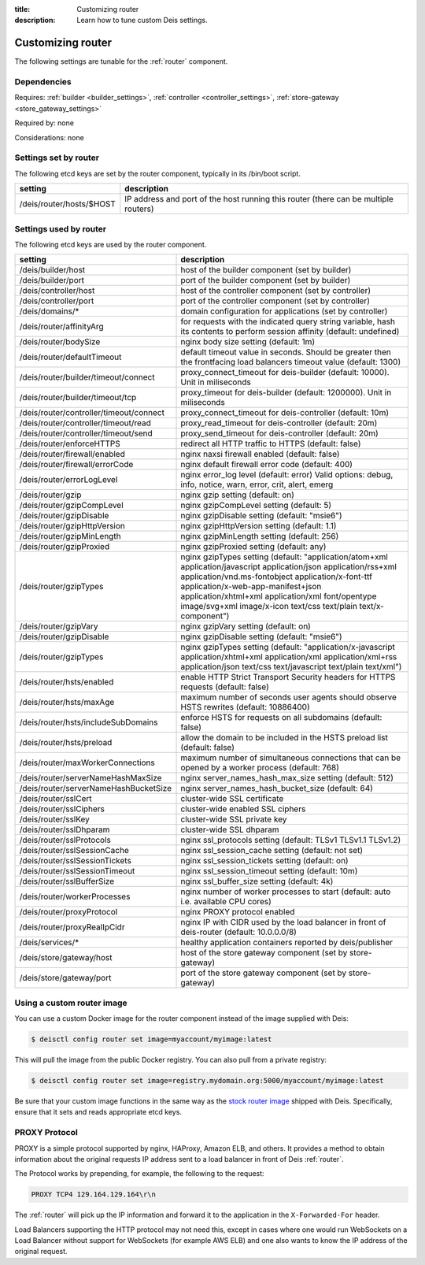 :title: Customizing router
:description: Learn how to tune custom Deis settings.

.. _router_settings:

Customizing router
=========================
The following settings are tunable for the :ref:`router` component.

Dependencies
------------
Requires: :ref:`builder <builder_settings>`, :ref:`controller <controller_settings>`, :ref:`store-gateway <store_gateway_settings>`

Required by: none

Considerations: none

Settings set by router
--------------------------
The following etcd keys are set by the router component, typically in its /bin/boot script.

=============================            ===================================================================================
setting                                  description
=============================            ===================================================================================
/deis/router/hosts/$HOST                 IP address and port of the host running this router (there can be multiple routers)
=============================            ===================================================================================

Settings used by router
---------------------------
The following etcd keys are used by the router component.

=======================================      ==================================================================================================================================================================================================================================================================================================================================
setting                                      description
=======================================      ==================================================================================================================================================================================================================================================================================================================================
/deis/builder/host                           host of the builder component (set by builder)
/deis/builder/port                           port of the builder component (set by builder)
/deis/controller/host                        host of the controller component (set by controller)
/deis/controller/port                        port of the controller component (set by controller)
/deis/domains/*                              domain configuration for applications (set by controller)
/deis/router/affinityArg                     for requests with the indicated query string variable, hash its contents to perform session affinity (default: undefined)
/deis/router/bodySize                        nginx body size setting (default: 1m)
/deis/router/defaultTimeout                  default timeout value in seconds. Should be greater then the frontfacing load balancers timeout value (default: 1300)
/deis/router/builder/timeout/connect         proxy_connect_timeout for deis-builder (default: 10000). Unit in miliseconds
/deis/router/builder/timeout/tcp             proxy_timeout for deis-builder (default: 1200000). Unit in miliseconds
/deis/router/controller/timeout/connect      proxy_connect_timeout for deis-controller (default: 10m)
/deis/router/controller/timeout/read         proxy_read_timeout for deis-controller (default: 20m)
/deis/router/controller/timeout/send         proxy_send_timeout for deis-controller (default: 20m)
/deis/router/enforceHTTPS                    redirect all HTTP traffic to HTTPS (default: false)
/deis/router/firewall/enabled                nginx naxsi firewall enabled (default: false)
/deis/router/firewall/errorCode              nginx default firewall error code (default: 400)
/deis/router/errorLogLevel                   nginx error_log level (default: error) Valid options: debug, info, notice, warn, error, crit, alert, emerg
/deis/router/gzip                            nginx gzip setting (default: on)
/deis/router/gzipCompLevel                   nginx gzipCompLevel setting (default: 5)
/deis/router/gzipDisable                     nginx gzipDisable setting (default: "msie6")
/deis/router/gzipHttpVersion                 nginx gzipHttpVersion setting (default: 1.1)
/deis/router/gzipMinLength                   nginx gzipMinLength setting (default: 256)
/deis/router/gzipProxied                     nginx gzipProxied setting (default: any)
/deis/router/gzipTypes                       nginx gzipTypes setting (default: "application/atom+xml application/javascript application/json application/rss+xml application/vnd.ms-fontobject application/x-font-ttf application/x-web-app-manifest+json application/xhtml+xml application/xml font/opentype image/svg+xml image/x-icon text/css text/plain text/x-component")
/deis/router/gzipVary                        nginx gzipVary setting (default: on)
/deis/router/gzipDisable                     nginx gzipDisable setting (default: "msie6")
/deis/router/gzipTypes                       nginx gzipTypes setting (default: "application/x-javascript application/xhtml+xml application/xml application/xml+rss application/json text/css text/javascript text/plain text/xml")
/deis/router/hsts/enabled                    enable HTTP Strict Transport Security headers for HTTPS requests (default: false)
/deis/router/hsts/maxAge                     maximum number of seconds user agents should observe HSTS rewrites (default: 10886400)
/deis/router/hsts/includeSubDomains          enforce HSTS for requests on all subdomains (default: false)
/deis/router/hsts/preload                    allow the domain to be included in the HSTS preload list (default: false)
/deis/router/maxWorkerConnections            maximum number of simultaneous connections that can be opened by a worker process (default: 768)
/deis/router/serverNameHashMaxSize           nginx server_names_hash_max_size setting (default: 512)
/deis/router/serverNameHashBucketSize        nginx server_names_hash_bucket_size (default: 64)
/deis/router/sslCert                         cluster-wide SSL certificate
/deis/router/sslCiphers                      cluster-wide enabled SSL ciphers
/deis/router/sslKey                          cluster-wide SSL private key
/deis/router/sslDhparam                      cluster-wide SSL dhparam
/deis/router/sslProtocols                    nginx ssl_protocols setting (default: TLSv1 TLSv1.1 TLSv1.2)
/deis/router/sslSessionCache                 nginx ssl_session_cache setting (default: not set)
/deis/router/sslSessionTickets               nginx ssl_session_tickets setting (default: on)
/deis/router/sslSessionTimeout               nginx ssl_session_timeout setting (default: 10m)
/deis/router/sslBufferSize                   nginx ssl_buffer_size setting (default: 4k)
/deis/router/workerProcesses                 nginx number of worker processes to start (default: auto i.e. available CPU cores)
/deis/router/proxyProtocol                   nginx PROXY protocol enabled
/deis/router/proxyRealIpCidr                 nginx IP with CIDR used by the load balancer in front of deis-router (default: 10.0.0.0/8)
/deis/services/*                             healthy application containers reported by deis/publisher
/deis/store/gateway/host                     host of the store gateway component (set by store-gateway)
/deis/store/gateway/port                     port of the store gateway component (set by store-gateway)
=======================================      ==================================================================================================================================================================================================================================================================================================================================

Using a custom router image
---------------------------
You can use a custom Docker image for the router component instead of the image
supplied with Deis:

.. code-block:: console

    $ deisctl config router set image=myaccount/myimage:latest

This will pull the image from the public Docker registry. You can also pull from a private
registry:

.. code-block:: console

    $ deisctl config router set image=registry.mydomain.org:5000/myaccount/myimage:latest

Be sure that your custom image functions in the same way as the `stock router image`_ shipped with
Deis. Specifically, ensure that it sets and reads appropriate etcd keys.

.. _`stock router image`: https://github.com/deis/deis/tree/master/router


.. _proxy_protocol:

PROXY Protocol
--------------

PROXY is a simple protocol supported by nginx, HAProxy, Amazon ELB, and others. It provides a method
to obtain information about the original requests IP address sent to a load
balancer in front of Deis :ref:`router`.

The Protocol works by prepending, for example, the following to the request:

.. code-block:: text

	PROXY TCP4 129.164.129.164\r\n

The :ref:`router` will pick up the IP information and forward it to the application in the
``X-Forwarded-For`` header.

Load Balancers supporting the HTTP protocol may not need this, except in cases where one would run
WebSockets on a Load Balancer without support for WebSockets (for example AWS ELB) and one also
wants to know the IP address of the original request.
